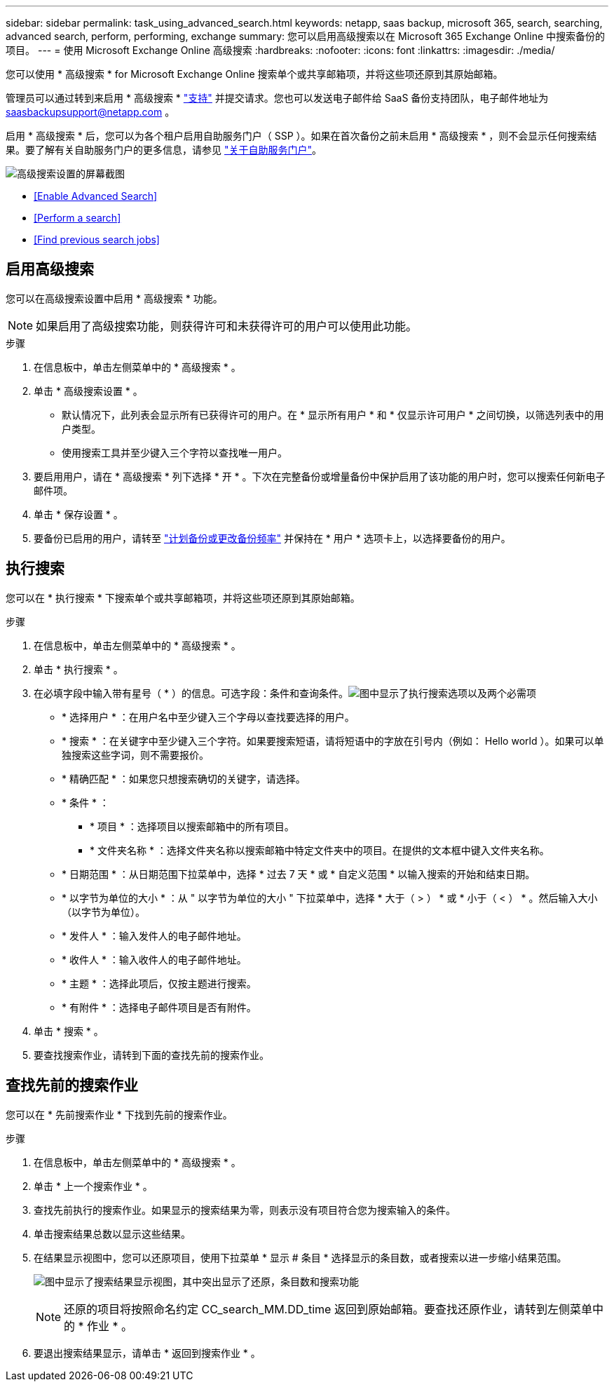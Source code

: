 ---
sidebar: sidebar 
permalink: task_using_advanced_search.html 
keywords: netapp, saas backup, microsoft 365, search, searching, advanced search, perform, performing, exchange 
summary: 您可以启用高级搜索以在 Microsoft 365 Exchange Online 中搜索备份的项目。 
---
= 使用 Microsoft Exchange Online 高级搜索
:hardbreaks:
:nofooter: 
:icons: font
:linkattrs: 
:imagesdir: ./media/


[role="lead"]
您可以使用 * 高级搜索 * for Microsoft Exchange Online 搜索单个或共享邮箱项，并将这些项还原到其原始邮箱。

管理员可以通过转到来启用 * 高级搜索 * link:https://mysupport.netapp.com/["支持"] 并提交请求。您也可以发送电子邮件给 SaaS 备份支持团队，电子邮件地址为 saasbackupsupport@netapp.com 。

启用 * 高级搜索 * 后，您可以为各个租户启用自助服务门户（ SSP ）。如果在首次备份之前未启用 * 高级搜索 * ，则不会显示任何搜索结果。要了解有关自助服务门户的更多信息，请参见 link:reference_about_ssp.html["关于自助服务门户"]。

image:advanced_search_settings_exchange.png["高级搜索设置的屏幕截图"]

* <<Enable Advanced Search>>
* <<Perform a search>>
* <<Find previous search jobs>>




== 启用高级搜索

您可以在高级搜索设置中启用 * 高级搜索 * 功能。


NOTE: 如果启用了高级搜索功能，则获得许可和未获得许可的用户可以使用此功能。

.步骤
. 在信息板中，单击左侧菜单中的 * 高级搜索 * 。
. 单击 * 高级搜索设置 * 。
+
** 默认情况下，此列表会显示所有已获得许可的用户。在 * 显示所有用户 * 和 * 仅显示许可用户 * 之间切换，以筛选列表中的用户类型。
** 使用搜索工具并至少键入三个字符以查找唯一用户。


. 要启用用户，请在 * 高级搜索 * 列下选择 * 开 * 。下次在完整备份或增量备份中保护启用了该功能的用户时，您可以搜索任何新电子邮件项。
. 单击 * 保存设置 * 。
. 要备份已启用的用户，请转至 link:task_scheduling_backup_or_changing_frequency.html["计划备份或更改备份频率"] 并保持在 * 用户 * 选项卡上，以选择要备份的用户。




== 执行搜索

您可以在 * 执行搜索 * 下搜索单个或共享邮箱项，并将这些项还原到其原始邮箱。

.步骤
. 在信息板中，单击左侧菜单中的 * 高级搜索 * 。
. 单击 * 执行搜索 * 。
. 在必填字段中输入带有星号（ * ）的信息。可选字段：条件和查询条件。image:advanced_search_box.png["图中显示了执行搜索选项以及两个必需项"]
+
** * 选择用户 * ：在用户名中至少键入三个字母以查找要选择的用户。
** * 搜索 * ：在关键字中至少键入三个字符。如果要搜索短语，请将短语中的字放在引号内（例如： Hello world ）。如果可以单独搜索这些字词，则不需要报价。
** * 精确匹配 * ：如果您只想搜索确切的关键字，请选择。
** * 条件 * ：
+
*** * 项目 * ：选择项目以搜索邮箱中的所有项目。
*** * 文件夹名称 * ：选择文件夹名称以搜索邮箱中特定文件夹中的项目。在提供的文本框中键入文件夹名称。


** * 日期范围 * ：从日期范围下拉菜单中，选择 * 过去 7 天 * 或 * 自定义范围 * 以输入搜索的开始和结束日期。
** * 以字节为单位的大小 * ：从 " 以字节为单位的大小 " 下拉菜单中，选择 * 大于（ > ） * 或 * 小于（ < ） * 。然后输入大小（以字节为单位）。
** * 发件人 * ：输入发件人的电子邮件地址。
** * 收件人 * ：输入收件人的电子邮件地址。
** * 主题 * ：选择此项后，仅按主题进行搜索。
** * 有附件 * ：选择电子邮件项目是否有附件。


. 单击 * 搜索 * 。
. 要查找搜索作业，请转到下面的查找先前的搜索作业。




== 查找先前的搜索作业

您可以在 * 先前搜索作业 * 下找到先前的搜索作业。

.步骤
. 在信息板中，单击左侧菜单中的 * 高级搜索 * 。
. 单击 * 上一个搜索作业 * 。
. 查找先前执行的搜索作业。如果显示的搜索结果为零，则表示没有项目符合您为搜索输入的条件。
. 单击搜索结果总数以显示这些结果。
. 在结果显示视图中，您可以还原项目，使用下拉菜单 * 显示 # 条目 * 选择显示的条目数，或者搜索以进一步缩小结果范围。
+
image:search_results_display_view.png["图中显示了搜索结果显示视图，其中突出显示了还原，条目数和搜索功能"]

+

NOTE: 还原的项目将按照命名约定 CC_search_MM.DD_time 返回到原始邮箱。要查找还原作业，请转到左侧菜单中的 * 作业 * 。

. 要退出搜索结果显示，请单击 * 返回到搜索作业 * 。

